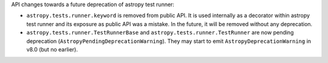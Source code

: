 API changes towards a future deprecation of astropy test runner:

* ``astropy.tests.runner.keyword`` is removed from public API.
  It is used internally as a decorator within astropy test runner and
  its exposure as public API was a mistake. In the future, it will be
  removed without any deprecation.
* ``astropy.tests.runner.TestRunnerBase`` and ``astropy.tests.runner.TestRunner``
  are now pending deprecation (``AstropyPendingDeprecationWarning``).
  They may start to emit ``AstropyDeprecationWarning`` in v8.0 (but no earlier).
